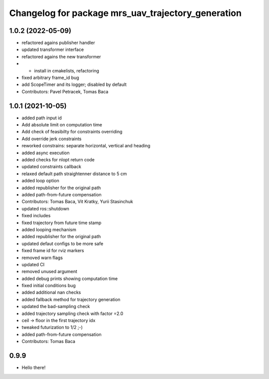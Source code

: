^^^^^^^^^^^^^^^^^^^^^^^^^^^^^^^^^^^^^^^^^^^^^^^^^^^
Changelog for package mrs_uav_trajectory_generation
^^^^^^^^^^^^^^^^^^^^^^^^^^^^^^^^^^^^^^^^^^^^^^^^^^^

1.0.2 (2022-05-09)
------------------
* refactored agains publisher handler
* updated transformer interface
* refactored agains the new transformer
* + install in cmakelists, refactoring
* fixed arbitrary frame_id bug
* add ScopeTimer and its logger; disabled by default
* Contributors: Pavel Petracek, Tomas Baca

1.0.1 (2021-10-05)
------------------
* added path input id
* Add absolute limit on computation time
* Add check of feasibilty for constraints overriding
* Add override jerk constraints
* reworked constrains: separate horizontal, vertical and heading
* added async execution
* added checks for nlopt return code
* updated constraints callback
* relaxed default path straightenner distance to 5 cm
* added loop option
* added republisher for the original path
* added path-from-future compensation
* Contributors: Tomas Baca, Vit Kratky, Yurii Stasinchuk

* updated ros::shutdown
* fixed includes
* fixed trajectory from future time stamp
* added looping mechanism
* added republisher for the original path
* updated defaut configs to be more safe
* fixed frame id for rviz markers
* removed warn flags
* updated CI
* removed unused argument
* added debug prints showing computation time
* fixed initial conditions bug
* added additional nan checks
* added fallback method for trajectory generation
* updated the bad-sampling check
* added trajectory sampling check with factor =2.0
* ceil -> floor in the first trajectory idx
* tweaked futurization to 1/2 ;-)
* added path-from-future compensation
* Contributors: Tomas Baca

0.9.9
-----------
* Hello there!
